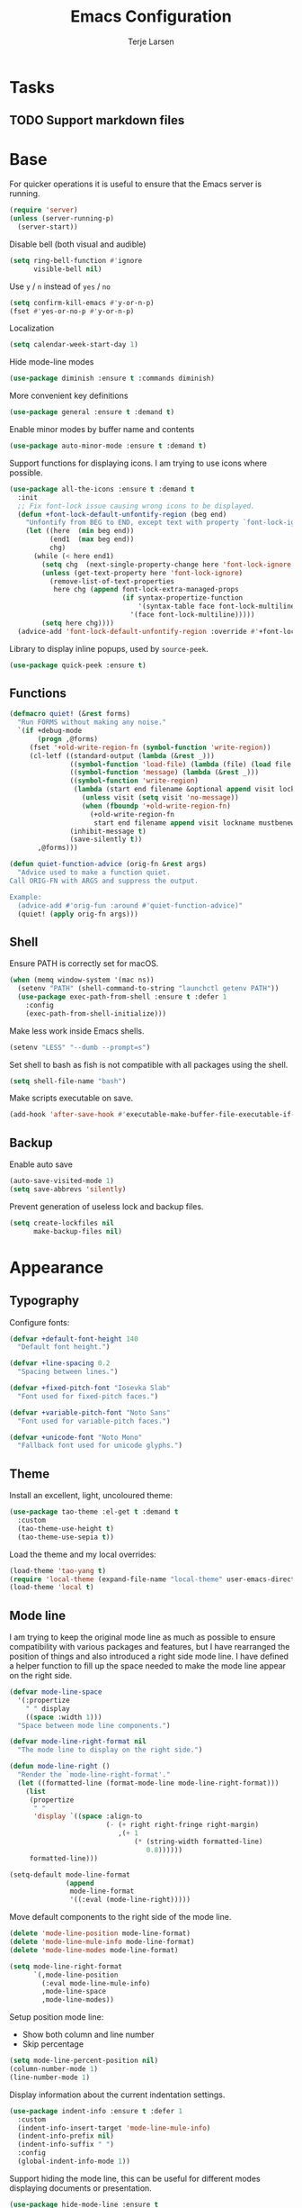 #+TITLE: Emacs Configuration
#+AUTHOR: Terje Larsen
* Tasks
** TODO Support markdown files
* Base
  For quicker operations it is useful to ensure that the Emacs server
  is running.
  #+BEGIN_SRC emacs-lisp
  (require 'server)
  (unless (server-running-p)
    (server-start))
  #+END_SRC

  Disable bell (both visual and audible)
  #+BEGIN_SRC emacs-lisp
  (setq ring-bell-function #'ignore
        visible-bell nil)
  #+END_SRC

  Use =y= / =n= instead of =yes= / =no=
  #+BEGIN_SRC emacs-lisp
  (setq confirm-kill-emacs #'y-or-n-p)
  (fset #'yes-or-no-p #'y-or-n-p)
  #+END_SRC

  Localization
  #+BEGIN_SRC emacs-lisp
  (setq calendar-week-start-day 1)
  #+END_SRC

  Hide mode-line modes
  #+BEGIN_SRC emacs-lisp
  (use-package diminish :ensure t :commands diminish)
  #+END_SRC

  More convenient key definitions
  #+BEGIN_SRC emacs-lisp
  (use-package general :ensure t :demand t)
  #+END_SRC

  Enable minor modes by buffer name and contents
  #+BEGIN_SRC emacs-lisp
  (use-package auto-minor-mode :ensure t :demand t)
  #+END_SRC

  Support functions for displaying icons. I am trying to use icons
  where possible.
  #+BEGIN_SRC emacs-lisp
  (use-package all-the-icons :ensure t :demand t
    :init
    ;; Fix font-lock issue causing wrong icons to be displayed.
    (defun +font-lock-default-unfontify-region (beg end)
      "Unfontify from BEG to END, except text with property `font-lock-ignore'."
      (let ((here  (min beg end))
            (end1  (max beg end))
            chg)
        (while (< here end1)
          (setq chg  (next-single-property-change here 'font-lock-ignore nil end1))
          (unless (get-text-property here 'font-lock-ignore)
            (remove-list-of-text-properties
             here chg (append font-lock-extra-managed-props
                              (if syntax-propertize-function
                                  '(syntax-table face font-lock-multiline)
                                '(face font-lock-multiline)))))
          (setq here chg))))
    (advice-add 'font-lock-default-unfontify-region :override #'+font-lock-default-unfontify-region))
  #+END_SRC

  Library to display inline popups, used by =source-peek=.
  #+BEGIN_SRC emacs-lisp
  (use-package quick-peek :ensure t)
  #+END_SRC

** Functions
   #+BEGIN_SRC emacs-lisp
   (defmacro quiet! (&rest forms)
     "Run FORMS without making any noise."
     `(if +debug-mode
          (progn ,@forms)
        (fset '+old-write-region-fn (symbol-function 'write-region))
        (cl-letf ((standard-output (lambda (&rest _)))
                  ((symbol-function 'load-file) (lambda (file) (load file nil t)))
                  ((symbol-function 'message) (lambda (&rest _)))
                  ((symbol-function 'write-region)
                   (lambda (start end filename &optional append visit lockname mustbenew)
                     (unless visit (setq visit 'no-message))
                     (when (fboundp '+old-write-region-fn)
                       (+old-write-region-fn
                        start end filename append visit lockname mustbenew))))
                  (inhibit-message t)
                  (save-silently t))
          ,@forms)))

   (defun quiet-function-advice (orig-fn &rest args)
     "Advice used to make a function quiet.
   Call ORIG-FN with ARGS and suppress the output.

   Example:
     (advice-add #'orig-fun :around #'quiet-function-advice)"
     (quiet! (apply orig-fn args)))
   #+END_SRC

** Shell
   Ensure PATH is correctly set for macOS.
   #+BEGIN_SRC emacs-lisp
   (when (memq window-system '(mac ns))
     (setenv "PATH" (shell-command-to-string "launchctl getenv PATH"))
     (use-package exec-path-from-shell :ensure t :defer 1
       :config
       (exec-path-from-shell-initialize)))
   #+END_SRC

   Make less work inside Emacs shells.
   #+BEGIN_SRC emacs-lisp
   (setenv "LESS" "--dumb --prompt=s")
   #+END_SRC

   Set shell to bash as fish is not compatible with all packages using the shell.
   #+BEGIN_SRC emacs-lisp
   (setq shell-file-name "bash")
   #+END_SRC

   Make scripts executable on save.
   #+BEGIN_SRC emacs-lisp
   (add-hook 'after-save-hook #'executable-make-buffer-file-executable-if-script-p)
   #+END_SRC

** Backup
   Enable auto save
   #+BEGIN_SRC emacs-lisp
   (auto-save-visited-mode 1)
   (setq save-abbrevs 'silently)
   #+END_SRC

   Prevent generation of useless lock and backup files.
   #+BEGIN_SRC emacs-lisp
   (setq create-lockfiles nil
         make-backup-files nil)
   #+END_SRC

* Appearance
** Typography
   Configure fonts:
   #+BEGIN_SRC emacs-lisp
   (defvar +default-font-height 140
     "Default font height.")

   (defvar +line-spacing 0.2
     "Spacing between lines.")

   (defvar +fixed-pitch-font "Iosevka Slab"
     "Font used for fixed-pitch faces.")

   (defvar +variable-pitch-font "Noto Sans"
     "Font used for variable-pitch faces.")

   (defvar +unicode-font "Noto Mono"
     "Fallback font used for unicode glyphs.")
    #+END_SRC

** Theme
   Install an excellent, light, uncoloured theme:
   #+BEGIN_SRC emacs-lisp
   (use-package tao-theme :el-get t :demand t
     :custom
     (tao-theme-use-height t)
     (tao-theme-use-sepia t))
   #+END_SRC

   Load the theme and my local overrides:
   #+BEGIN_SRC emacs-lisp
   (load-theme 'tao-yang t)
   (require 'local-theme (expand-file-name "local-theme" user-emacs-directory))
   (load-theme 'local t)
   #+END_SRC

** Mode line
   I am trying to keep the original mode line as much as possible to
   ensure compatibility with various packages and features, but I have
   rearranged the position of things and also introduced a right side
   mode line. I have defined a helper function to fill up the space
   needed to make the mode line appear on the right side.
   #+BEGIN_SRC emacs-lisp
   (defvar mode-line-space
     '(:propertize
       " " display
       ((space :width 1)))
     "Space between mode line components.")

   (defvar mode-line-right-format nil
     "The mode line to display on the right side.")

   (defun mode-line-right ()
     "Render the `mode-line-right-format'."
     (let ((formatted-line (format-mode-line mode-line-right-format)))
       (list
        (propertize
         " "
         'display `((space :align-to
                           (- (+ right right-fringe right-margin)
                              ,(+ 1
                                  (* (string-width formatted-line)
                                     0.8))))))
        formatted-line)))

   (setq-default mode-line-format
                 (append
                  mode-line-format
                  '((:eval (mode-line-right)))))
   #+END_SRC

   Move default components to the right side of the mode line.
   #+BEGIN_SRC emacs-lisp
   (delete 'mode-line-position mode-line-format)
   (delete 'mode-line-mule-info mode-line-format)
   (delete 'mode-line-modes mode-line-format)

   (setq mode-line-right-format
         `(,mode-line-position
           (:eval mode-line-mule-info)
           ,mode-line-space
           ,mode-line-modes))
   #+END_SRC

   Setup position mode line:
   - Show both column and line number
   - Skip percentage
   #+BEGIN_SRC emacs-lisp
   (setq mode-line-percent-position nil)
   (column-number-mode 1)
   (line-number-mode 1)
   #+END_SRC

   Display information about the current indentation settings.
   #+BEGIN_SRC emacs-lisp
   (use-package indent-info :ensure t :defer 1
     :custom
     (indent-info-insert-target 'mode-line-mule-info)
     (indent-info-prefix nil)
     (indent-info-suffix " ")
     :config
     (global-indent-info-mode 1))
   #+END_SRC

   Support hiding the mode line, this can be useful for different
   modes displaying documents or presentation.
   #+BEGIN_SRC emacs-lisp
   (use-package hide-mode-line :ensure t
     :commands hide-mode-line-mode)
   #+END_SRC

   Hide minor modes to save space.
   #+BEGIN_SRC emacs-lisp
   (diminish 'auto-fill-function)
   (diminish 'eldoc-mode)
   (with-eval-after-load 'face-remap (diminish 'buffer-face-mode))
   #+END_SRC

*** Icons
    Replace obscure mode line indicators with simple icons.
    #+BEGIN_SRC emacs-lisp
    (defun mode-line-modified-icons ()
      "Icon representation of `mode-line-modified'."
      (cond (buffer-read-only
             (concat (all-the-icons-octicon "lock" :v-adjust -0.05) " "))
            ((buffer-modified-p)
             (concat (all-the-icons-faicon "floppy-o" :v-adjust -0.05) " "))
            ((and buffer-file-name
                  (not (file-exists-p buffer-file-name)))
             (concat (all-the-icons-octicon "circle-slash" :v-adjust -0.05) " "))))

    (defun mode-line-remote-icons ()
      "Icon representation of `mode-line-remote'."
      (when (and buffer-file-name
                 (file-remote-p buffer-file-name))
        (concat (all-the-icons-octicon "radio-tower" :v-adjust -0.02) " ")))

    (with-eval-after-load 'all-the-icons
      (setq-default
       mode-line-modified '((:eval (mode-line-modified-icons)))
       mode-line-remote   '((:eval (mode-line-remote-icons)))))
    #+END_SRC

    Shorten long Git branch names as well as replace Git prefix with a
    nice icon.
    #+BEGIN_SRC emacs-lisp
    (defun +shorten-vc-mode-line (string)
      "Shorten `version-control' STRING in mode-line and add icon."
      (cond
       ((string-prefix-p "Git" string)
        (concat (all-the-icons-octicon "git-branch" :v-adjust -0.05)
                " "
                (if (> (length string) 30)
                    (concat (substring-no-properties string 4 30) "…")
                  (substring-no-properties string 4))))
       (t
        string)))
    (advice-add 'vc-git-mode-line-string :filter-return '+shorten-vc-mode-line)
    #+END_SRC

** Layout
   Add some margins to make text feel less crowded. Put fringes on the
   outside for the same reason.
   #+BEGIN_SRC emacs-lisp
   (setq-default fringes-outside-margins t
                 left-margin-width 1
                 right-margin-width 1)
   #+END_SRC

   Add window dividers, mainly to add a border below the mode line.
   #+BEGIN_SRC emacs-lisp
   (when (boundp 'window-divider-mode)
     (setq window-divider-default-places t
           window-divider-default-bottom-width 1
           window-divider-default-right-width 1)
     (window-divider-mode 1))
   #+END_SRC

* Accessibility
  Text scaling works across all buffers. I rarely find that I only
  want to change the text scale only for one buffer.
  #+BEGIN_SRC emacs-lisp
  (defadvice text-scale-increase (around all-buffers (arg) activate)
    "Text scale across all buffers."
    (dolist (buffer (buffer-list))
      (with-current-buffer buffer ad-do-it)))
  #+END_SRC

  Change the default text scale across buffers.
  #+BEGIN_SRC emacs-lisp
  (use-package default-text-scale :ensure t
    :general
    ("C-M-=" 'default-text-scale-increase
     "C-M--" 'default-text-scale-decrease
     "C-M-0" 'default-text-scale-reset)
    :commands
    (default-text-scale-increase default-text-scale-decrease))
  #+END_SRC

  Display page breaks as a horizontal line
  #+BEGIN_SRC emacs-lisp
  (use-package page-break-lines :ensure t :defer 1
    :diminish page-break-lines-mode
    :commands
    (page-break-lines-mode
     global-page-break-lines-mode)
    :config
    (global-page-break-lines-mode 1))
  #+END_SRC

  Line highlighting
  #+BEGIN_SRC emacs-lisp
  (use-package hl-line
    :hook
    ((prog-mode conf-mode) . hl-line-mode)
    :custom
    ;; Only highlight in selected window
    (hl-line-sticky-flag nil)
    (global-hl-line-sticky-flag nil))
  #+END_SRC

* Completion
  Enable completion with tab
  #+BEGIN_SRC emacs-lisp
  (setq tab-always-indent 'complete)
  #+END_SRC

** Hippie
   Smart expansion completions, excellent for completing lines.
   Replace abbrev completion (=M-/=) with hippie expand.

   Complete in the following order:
   - Try to expand word "dynamically", searching the current buffer.
   - Try to expand word "dynamically", searching all other buffers.
   - Try to expand word "dynamically", searching the kill ring.
   - Try to complete text as a file name, as many characters as unique.
   - Try to complete text as a file name.
   - Try to expand word before point according to all abbrev tables.
   - Try to complete the current line to an entire line in the buffer.
   - Try to complete as an Emacs Lisp symbol, as many characters as unique.
   - Try to complete word as an Emacs Lisp symbol.
   #+BEGIN_SRC emacs-lisp
   (use-package hippie-exp
     :custom
     (hippie-expand-try-functions-list
      '(try-expand-dabbrev
        try-expand-dabbrev-all-buffers
        try-expand-dabbrev-from-kill
        try-complete-file-name-partially
        try-complete-file-name
        try-expand-all-abbrevs
        try-expand-list
        try-expand-line
        try-complete-lisp-symbol-partially
        try-complete-lisp-symbol))
     :general
     ([remap dabbrev-expand] 'hippie-expand))
   #+END_SRC

** Ivy
   #+BEGIN_SRC emacs-lisp
   (use-package ivy :ensure t
     :diminish ivy-mode
     :hook (after-init . ivy-mode)
     :custom
     (ivy-wrap t)
     (ivy-on-del-error-function #'ignore)
     (ivy-use-virtual-buffers t)
     ;; Allow selecting the prompt as a candidate (e.g for creating a new file)
     (ivy-use-selectable-prompt t)
     (ivy-fixed-height-minibuffer t)
     ;; Highlight whole line
     (ivy-format-function #'ivy-format-function-line)
     :general
     (:keymaps
      'ivy-mode-map
      [remap switch-to-buffer] 'ivy-switch-buffer
      "C-o"                    'ivy-dispatching-done
      "C-c C-r"                'ivy-resume)
     (:keymaps
      'ivy-occur-grep-mode-map
      "C-c '" 'ivy-wgrep-change-to-wgrep-mode)
     (:keymaps
      'ivy-minibuffer-map
      "M-v"    'yank
      "M-z"    'undo
      "C-k"    'ivy-previous-line
      "C-j"    'ivy-next-line
      "C-l"    'ivy-alt-done
      "C-w"    'ivy-backward-kill-word
      "C-u"    'ivy-kill-line
      "C-e"    'ivy-done
      "C-b"    'backward-word
      "C-f"    'forward-word)
     :init
     ;; Don't use ^ as initial input
     (setq ivy-initial-inputs-alist nil)

     (setq-default
      projectile-completion-system 'ivy
      smex-completion-method 'ivy
      magit-completing-read-function #'ivy-completing-read))
    #+END_SRC

   Replacements for common Emacs commands. =smex= is used by =counsel-M-x= for
   sorting.
   #+BEGIN_SRC emacs-lisp
   (use-package smex :ensure t
     :custom
     (smex-auto-update nil))

   (use-package counsel :ensure t
     :diminish counsel-mode
     :hook (ivy-mode . counsel-mode)
     :custom
     (counsel-find-file-ignore-regexp
      "\\(?:^[#.]\\)\\|\\(?:[#~]$\\)\\|\\(?:^Icon?\\)")
     (counsel-grep-base-command
      "rg -i -M 120 --no-heading --line-number --color never '%s' %s")
     (counsel-mode-override-describe-bindings t)
     :general
     (:keymaps
      'global
      ;; Use counsel/swiper for search
      "C-r"   'counsel-grep-or-swiper
      "C-s"   'counsel-grep-or-swiper
      "C-x /" 'counsel-abbrev)
     (:keymaps
      'counsel-mode-map
      "C-c r" 'counsel-recentf
      "C-c g" 'counsel-git
      "C-c j" 'counsel-git-grep
      "C-c J" 'counsel-rg)
     (:keymaps
      'counsel-ag-map
      "C-SPC" 'ivy-call-and-recenter)
     :config
     (defun counsel-abbrev (abbrev-name)
       "Insert abbreviation matching ABBREV-NAME."
       (interactive
        (list
         (ivy-completing-read
          "Insert abbrev: "
          (cl-loop for table in (abbrev--active-tables)
                   unless (abbrev-table-empty-p table)
                   append (append (delete 0 table) ())))))
       (progn
         (dolist (table (abbrev--active-tables))
           (when (abbrev-symbol abbrev-name table)
             (abbrev-insert (abbrev-symbol abbrev-name table)))))))
   #+END_SRC

   I-search replacement with overview
   #+BEGIN_SRC emacs-lisp
   (use-package swiper :ensure t
     :commands
     (swiper
      swiper-multi
      swiper-all))
   #+END_SRC

   Jump to document locations in current buffer
   #+BEGIN_SRC emacs-lisp
   (use-package imenu-anywhere :ensure t
     :general
     (:keymaps
      'ivy-mode-map
      [remap imenu-anywhere] 'ivy-imenu-anywhere))
   #+END_SRC

   Support =xref= lookups.
   #+BEGIN_SRC emacs-lisp
   (use-package ivy-xref :ensure t
     :commands ivy-xref-show-xrefs
     :init
     (setq xref-show-xrefs-function #'ivy-xref-show-xrefs))
   #+END_SRC

   Navigate tramp files.
   #+BEGIN_SRC emacs-lisp
   (use-package counsel-tramp :ensure t
     :commands counsel-tramp)
   #+END_SRC

*** Icons
    #+BEGIN_SRC emacs-lisp
    (use-package all-the-icons-ivy :ensure t :defer 1
      :after
      (ivy counsel)
      :commands
      (all-the-icons-ivy-buffer-transformer
       all-the-icons-ivy-file-transformer)
      :config
      (all-the-icons-ivy-setup))
    #+END_SRC

** Keys
   Display available keybindings in a popup
   #+BEGIN_SRC emacs-lisp
   (use-package which-key :ensure t :defer 1
     :diminish which-key-mode
     :custom
     (which-key-sort-order #'which-key-key-order-alpha)
     (which-key-sort-uppercase-first nil)
     (which-key-add-column-padding 1)
     (which-key-min-display-lines 5)
     (which-key-idle-delay 0.5)
     :commands
     (which-key-mode
      which-key-key-order-alpha)
     :config
     (push '(("<\\([[:alnum:]-]+\\)>" . nil) . ("\\1" . nil)) which-key-replacement-alist)
     (push '(("\\`\\?\\?\\'" . nil)          . ("λ" . nil)) which-key-replacement-alist)
     (push '(("<up>"    . nil)               . ("↑" . nil)) which-key-replacement-alist)
     (push '(("<right>" . nil)               . ("→" . nil)) which-key-replacement-alist)
     (push '(("<down>"  . nil)               . ("↓" . nil)) which-key-replacement-alist)
     (push '(("<left>"  . nil)               . ("←" . nil)) which-key-replacement-alist)
     (push '(("SPC" . nil)                   . ("␣" . nil)) which-key-replacement-alist)
     (push '(("TAB" . nil)                   . ("↹" . nil)) which-key-replacement-alist)
     (push '(("RET" . nil)                   . ("⏎" . nil)) which-key-replacement-alist)
     (push '(("DEL" . nil)                   . ("⌫" . nil)) which-key-replacement-alist)
     (push '(("deletechar" . nil)            . ("⌦" . nil)) which-key-replacement-alist)

     (which-key-add-key-based-replacements
       "C-c !" "check"
       "C-c @" "outline"
       "C-c &" "snippet"
       "C-c m" "major-mode"
       "C-c W" "workspace")
     (which-key-setup-side-window-bottom)

     (which-key-mode 1))
   #+END_SRC

* Keybindings
  I am trying to reduce the amount of keybindings, therefore I present
  a table of default keybindings in case I would forget them.

  | Keybinding    | Function                | Description                                                  |
  |---------------+-------------------------+--------------------------------------------------------------|
  | =M-SPC=         | =just-one-space=          | Ensures just one space                                       |
  | =M-\=           | =delete-horizontal-space= | Delete all space                                             |
  | =M-^=           | =delete-indentation=      | Join current line with previous line                         |
  | =M-z=           | =zap-to-char=             | Delete until character                                       |
  | =C-S-backspace= | kill-whole-line         | Kill entire lines, can be used to move several lines at once |
  | =M-/=           | =dabbrev-expand=          | Abbreviation completion                                      |
  | =C-w=           | =kill-region=             | Cut                                                          |
  | =M-w=           | =kill-ring-save=          | Copy                                                         |
  | =C-y=           | =yank=                    | Paste                                                        |
  | =M-y=           | =yank-next=               | Paste (next item)                                            |

*** Leader keys
    #+BEGIN_SRC emacs-lisp
    (defvar +leader-key "C-c"
      "The key used for most custom operations.")
    (defvar +local-leader-key "C-c m"
      "The key used for major mode operations.")
    (defvar +evil-normal-state-leader-key "SPC"
      "The key used for most custom operations in `evil-normal-state'.")
    #+END_SRC

*** Global
    #+BEGIN_SRC emacs-lisp
    (general-define-key
     :keymaps 'global
     ;; Toggle popups
     "C-`" 'window-toggle-side-windows
     "C-§" 'window-toggle-side-windows
     ;; Terminal
     "C-!" 'eshell
     "C-±" 'eshell
     "M-Z" 'zap-up-to-char)
    #+END_SRC

* Settings
** Editor
   Use UTF-8 as the default coding system.
   #+BEGIN_SRC emacs-lisp
   (set-charset-priority 'unicode)
   (prefer-coding-system        'utf-8)
   (set-terminal-coding-system  'utf-8)
   (set-keyboard-coding-system  'utf-8)
   (set-selection-coding-system 'utf-8)
   (setq locale-coding-system   'utf-8)
   (setq-default buffer-file-coding-system 'utf-8)
   (setq default-process-coding-system '(utf-8-unix . utf-8-unix))
   #+END_SRC

   Default to indentation by spaces, that seems to be what most languages use nowadays.
   #+BEGIN_SRC emacs-lisp
   (setq require-final-newline t)
   (setq-default indent-tabs-mode nil)
   #+END_SRC

   Convert between tabs and spaces (only tabify initial whitespace)
   #+BEGIN_SRC emacs-lisp
   (setq tabify-regexp "^\t* [ \t]+")
   #+END_SRC

   Don't require confirmation when opening a new buffer.
   #+BEGIN_SRC emacs-lisp
   (setq confirm-nonexistent-file-or-buffer t)
   #+END_SRC

   Save clipboard contents into kill-ring before replacing them
   #+BEGIN_SRC emacs-lisp
   (setq save-interprogram-paste-before-kill t)
   #+END_SRC

   Preferred line-length when filling and don't require double spaces
   to end a sentance.
   #+BEGIN_SRC emacs-lisp
   (setq sentence-end-double-space nil)
   (setq-default fill-column 80
                 word-wrap t)
   #+END_SRC

   Whitespace mode behavior
   #+BEGIN_SRC emacs-lisp
   (use-package whitespace
     :custom
     (whitespace-line-column fill-column)
     (whitespace-style
      '(face tabs tab-mark spaces space-mark trailing lines-tail))
     (whitespace-display-mappings
      '((tab-mark ?\t [?› ?\t])
        (newline-mark 10 [?¬ 10])
        (space-mark 32 [183] [46]))))
   #+END_SRC

   Make scrolling be more procedural.
   #+BEGIN_SRC emacs-lisp
   (setq auto-window-vscroll nil
         hscroll-margin 5
         hscroll-step 5
         scroll-conservatively 101
         scroll-margin 0
         scroll-preserve-screen-position t)

   (setq-default scroll-down-aggressively 0.01
                 scroll-up-aggressively 0.01)
   #+END_SRC

   Display indicator for buffer boundaries in the right fringe.
   #+BEGIN_SRC emacs-lisp
   (setq-default indicate-buffer-boundaries 'right)
   #+END_SRC

   Auto-insert matching parenthesis.
   #+BEGIN_SRC emacs-lisp
   (electric-pair-mode 1)
   #+END_SRC

** Performance
   Disable bidirectional text for tiny performance boost
   #+BEGIN_SRC emacs-lisp
   (setq-default bidi-display-reordering nil)
   #+END_SRC

   Update UI less frequently
   #+BEGIN_SRC emacs-lisp
   (setq idle-update-delay 2
         jit-lock-defer-time 0
         jit-lock-stealth-time 0.2
         jit-lock-stealth-verbose nil)
   #+END_SRC

* Display
  Don't implicitly resize frames when changes various settings.
  #+BEGIN_SRC emacs-lisp
  (setq frame-inhibit-implied-resize t)
  #+END_SRC

  Favor horizontal splits
  #+BEGIN_SRC emacs-lisp
  (setq split-width-threshold nil)
  #+END_SRC

  Manage window layouts
  #+BEGIN_SRC emacs-lisp
  (use-package winner
    :hook (window-setup . winner-mode)
    :commands (winner-undo winner-redo))
  #+END_SRC

  Hide async shell command buffers
  #+BEGIN_SRC emacs-lisp
  (push '("^*Async Shell Command*" . (display-buffer-no-window))
        display-buffer-alist)
  #+END_SRC

  Always display pop up buffers at the bottom and regard all star
  buffers as such buffers.
  #+BEGIN_SRC emacs-lisp
  (push `(,(rx bos "*" (one-or-more anything) "*" eos)
          (display-buffer-reuse-window
           display-buffer-in-side-window)
          (reusable-frames . visible)
          (side            . bottom)
          (window-height   . 0.4))
        display-buffer-alist)
  #+END_SRC

  Fast window navigation
  #+BEGIN_SRC emacs-lisp
  (use-package ace-window :ensure t
    :custom
    (aw-background nil)
    (aw-keys '(?a ?s ?d ?f ?g ?h ?j ?k ?l))
    (aw-scope 'frame)
    :commands
    (ace-window
     ace-swap-window ace-delete-window
     ace-select-window ace-delete-other-window)
    :general
    ([remap other-window] 'ace-window))

  #+END_SRC

  Zoom a window to display as a single window temporarily.
  #+BEGIN_SRC emacs-lisp
  (use-package zoom-window :ensure t
    :commands zoom-window-zoom
    :general
    ("C-x C-z" 'zoom-window-zoom))
  #+END_SRC

* Buffers
  Remove visual indicators from non-selected windows
  #+BEGIN_SRC emacs-lisp
  (setq highlight-nonselected-windows nil)
  (setq-default cursor-in-non-selected-windows nil)
  #+END_SRC

  Writeable grep buffer with ability to apply the changes to all the
  files.
  #+BEGIN_SRC emacs-lisp
  (use-package wgrep-ag :ensure t
    :custom
    (wgrep-auto-save-buffer t)
    :commands wgrep-change-to-wgrep-mode)
  #+END_SRC

  Revert buffers when underlying files change.
  #+BEGIN_SRC emacs-lisp
  (use-package autorevert :defer 2
    :diminish auto-revert-mode
    :custom
    (auto-revert-verbose nil)
    ;; Auto-refresh dired and other non-file buffers
    (global-auto-revert-non-file-buffers t)
    :config
    (global-auto-revert-mode 1))
  #+END_SRC

** Minibuffer
   Enable recursive minibuffers and keep the point out of the minibuffer.
   #+BEGIN_SRC emacs-lisp
   (setq enable-recursive-minibuffers t
         minibuffer-prompt-properties
         '(read-only t point-entered minibuffer-avoid-prompt face minibuffer-prompt))
   #+END_SRC

   Specify minibuffer size behaviour and increase max window height slightly.
   #+BEGIN_SRC emacs-lisp
   (setq max-mini-window-height 0.3
         resize-mini-windows 'grow-only)
   #+END_SRC

   Don't show fringes in the minibuffer.
   #+BEGIN_SRC emacs-lisp
   (defun +disable-minibuffer-window-fringes ()
     "Disable the window fringes for minibuffer window."
     (set-window-fringes (minibuffer-window) 0 0 nil))
   (add-hook 'emacs-startup-hook #'+disable-minibuffer-window-fringes)
   (add-hook 'minibuffer-setup-hook #'+disable-minibuffer-window-fringes)
   #+END_SRC

   Persist minibuffer history
   #+BEGIN_SRC emacs-lisp
   (setq history-delete-duplicates t
         history-length 500)

   (use-package savehist :defer 1
     :custom
     (savehist-additional-variables '(search-ring regexp-search-ring))
     (savehist-autosave-interval 60)
     (savehist-save-minibuffer-history t)
     :config
     (savehist-mode 1))
   #+END_SRC


   Edit minibuffer in a new temporary buffer by pressing =M-C-e=.
   #+BEGIN_SRC emacs-lisp
   (use-package miniedit :ensure t
     :general
     (:keymaps
      '(minibuffer-local-map
        minibuffer-local-ns-map
        minibuffer-local-completion-map
        minibuffer-local-must-match-map)
      "M-C-e" 'miniedit))
   #+END_SRC

* Navigation
  Keep track of recently opened files
  #+BEGIN_SRC emacs-lisp
  (use-package recentf :defer 1
    :custom
    (recentf-exclude
     (list "/tmp/"                        ; Temp-files
           "/dev/shm"                     ; Potential secrets
           "/ssh:"                        ; Files over SSH
           "/TAGS$"                       ; Tag files
           "^/\\.git/.+$"                 ; Git contents
           "\\.?ido\\.last$"
           "\\.revive$"
           "^/var/folders/.+$"
           (concat "^" +data-dir ".+$")))
    (recentf-filename-handlers '(abbreviate-file-name))
    (recentf-max-menu-items 0)
    (recentf-max-saved-items 250)
    (recentf-auto-cleanup 'never)
    :config
    (quiet! (recentf-mode 1)))
  #+END_SRC

  Keep track of last point place to resume editing in the same file.
  #+BEGIN_SRC emacs-lisp
  (use-package saveplace :defer 1
    :config
    (save-place-mode 1))
  #+END_SRC

  Setup bookmarks
  #+BEGIN_SRC emacs-lisp
  (use-package bookmark
    :custom
    (bookmark-save-flag 1))
  #+END_SRC

  Move point through buffer-undo-list positions
  #+BEGIN_SRC emacs-lisp
  (use-package goto-last-change :ensure t
    :commands goto-last-change)
  #+END_SRC

  Hint mode for links
  #+BEGIN_SRC emacs-lisp
  (use-package ace-link :ensure t
    :commands
    (ace-link
     ace-link-info
     ace-link-help
     ace-link-eww
     ace-link-org))
  #+END_SRC

** Project
   Project interactions. Prefix project buffer files with the project
   name and re
   #+BEGIN_SRC emacs-lisp
   (use-package projectile :ensure t :demand t
     :diminish projectile-mode
     :hook
     (find-file . +projectile-relative-buf-name)
     :custom
     (projectile-enable-caching nil)
     (projectile-file-exists-remote-cache-expire nil)
     (projectile-globally-ignored-file-suffixes
      '(".elc" ".pyc" ".o" ".hi" ".class" ".cache"))
     (projectile-globally-ignored-files
      '("TAGS" "GPATH" "GRTAGS" "GTAGS"))
     (projectile-ignored-projects (list +data-dir))
     (projectile-indexing-method 'alien)
     :general
     (:keymaps
      'projectile-mode-map
      "C-c C-p" '(:keymap projectile-command-map :package projectile :wk "project"))
     :init
     (defun +projectile-relative-buf-name ()
       (let ((buffer-name (if (projectile-project-p)
                              (concat (projectile-project-name) "/" (file-relative-name buffer-file-name (projectile-project-root)))
                            (abbreviate-file-name buffer-file-name))))
         (rename-buffer buffer-name t)))

     (defun +projectile-cache-current-file (orig-fun &rest args)
       "Don't cache ignored files."
       (unless (cl-some (lambda (path)
                          (string-prefix-p buffer-file-name
                                           (expand-file-name path)))
                        (projectile-ignored-directories))
         (apply orig-fun args)))
     (advice-add #'projectile-cache-current-file :around #'+projectile-cache-current-file)
     :config
     (setq projectile-globally-ignored-directories
           (append '("_build"
                     "target" "project/target"
                     "vendor/bundle" "vendor/cache"
                     "elm-stuff" "tests/elm-stuff")
                   projectile-globally-ignored-directories))
     (setq projectile-other-file-alist
           (append '(("less" "css")
                     ("styl" "css")
                     ("sass" "css")
                     ("scss" "css")
                     ("css" "scss" "sass" "less" "styl")
                     ("jade" "html")
                     ("pug" "html")
                     ("html" "jade" "pug" "jsx" "tsx"))
                   projectile-other-file-alist))
     (setq projectile-project-root-files
           (append '("package.json" "Package.swift" "README.md")
                   projectile-project-root-files))

     (projectile-mode 1))
   #+END_SRC

* Code
  Use [[https://editorconfig.org/][EditorConfig]] to maintain the coding styles used across different
  projects.
  #+BEGIN_SRC emacs-lisp
  (use-package editorconfig :ensure t :defer 1
    :mode ("\\.?editorconfig$" . editorconfig-conf-mode)
    :diminish editorconfig-mode
    :init
    (defun +ws-butler-editorconfig (props)
      "Use ws-butler mode instead of delete-trailing-whitespace."
      (if (equal (gethash 'trim_trailing_whitespace props) "true")
          (progn
            (setq write-file-functions
                  (delete 'delete-trailing-whitespace write-file-functions))
            (ws-butler-mode 1))
        (ws-butler-mode 0)))

    (autoload 'editorconfig-conf-mode "editorconfig-conf-mode" nil t)
    :config
    (add-hook 'editorconfig-custom-hooks #'+ws-butler-editorconfig)
    (editorconfig-mode 1))
  #+END_SRC

  Delete trailing white-space before save, but *only* for edited lines.
  #+BEGIN_SRC emacs-lisp
  (use-package ws-butler :ensure t
    :diminish ws-butler-mode
    :commands ws-butler-mode)
  #+END_SRC

  Common configuration for programming modes
  #+BEGIN_SRC emacs-lisp
  (use-package prog-mode
    :hook
    (prog-mode . +prog-mode-set-scroll-margin)
    (prog-mode . +prog-mode-prettify-symbols)
    (prog-mode . show-paren-mode)
    :custom
    (prettify-symbols-unprettify-at-point t)
    :init
    (defun +prog-mode-set-scroll-margin ()
      (setq-local scroll-margin 3))

    (defun +prog-mode-prettify-symbols ()
      (dolist (symbol '(("lambda" . ?λ)
                        ("/=" . ?≠)
                        ("!=" . ?≠)
                        ("==" . ?＝)
                        (">=" . ?≥)
                        ("<=" . ?≤)
                        ("=>" . ?⇒)))
        (push symbol prettify-symbols-alist)))
    :config
    (global-prettify-symbols-mode 1))
  #+END_SRC

  Project-specific environment variables via =direnv=.
  #+BEGIN_SRC emacs-lisp
  (use-package direnv :ensure t :defer 2
    :custom
    (direnv-always-show-summary nil)
    :config
    (direnv-mode 1))
  #+END_SRC

  Automatic indentation as you type. It is a bit more robust than
  =electric-indent-mode=, but perhaps I should look into using that for
  those modes that are not compatible with =aggressive-indent-mode=.
  #+BEGIN_SRC emacs-lisp
  (use-package aggressive-indent :ensure t :defer 2
    :diminish aggressive-indent-mode
    :commands
    (aggressive-indent-mode
     global-aggressive-indent-mode)
    :config
    ;; Disabled modes
    (dolist (mode '(diff-auto-refine-mode))
      (push mode aggressive-indent-excluded-modes))

    (global-aggressive-indent-mode 1))
  #+END_SRC

  Buttonize URLs and e-mail addresses in the current buffer.
  #+BEGIN_SRC emacs-lisp
  (use-package goto-addr
    :hook
    (text-mode . goto-address-mode)
    (prog-mode . goto-address-prog-mode))
  #+END_SRC

  Highlight *TODO* inside comments and strings.
  #+BEGIN_SRC emacs-lisp
  (use-package hl-todo :ensure t
    :hook (prog-mode . hl-todo-mode))
  #+END_SRC

  Document locations in a sidebar
  #+BEGIN_SRC emacs-lisp
  (use-package imenu-list :ensure t
    :commands (imenu-list-minor-mode
               imenu-list-smart-toggle))
  #+END_SRC

  Peek definition (Display the function source inline)
  #+BEGIN_SRC emacs-lisp
  (use-package source-peek :el-get t
    :commands source-peek)
  #+END_SRC

** Compilation
   Kill compilation process before stating another and save all buffers on =compile.=
   #+BEGIN_SRC emacs-lisp
   (setq compilation-always-kill t
         compilation-ask-about-save nil
         compilation-scroll-output t)
   #+END_SRC

** Version control
   #+BEGIN_SRC emacs-lisp
   (setq vc-follow-symlinks t)
   #+END_SRC

   Setup Ediff
   - Split horizontally
   - Use existing frame instead of creating a new one
   - Add a third resolution option, copy both A and B to C
   #+BEGIN_SRC emacs-lisp
   (use-package ediff
     :hook (ediff-quit . winner-undo)
     :custom
     (ediff-diff-options "-w")
     (ediff-merge-split-window-function #'split-window-horizontally)
     (ediff-split-window-function #'split-window-horizontally)
     (ediff-window-setup-function #'ediff-setup-windows-plain)
     :commands
     (ediff-copy-diff
      ediff-get-region-contents
      ediff-setup-windows-plain)
     :general
     (:keymaps
      'ediff-mode-map
      "d" '(ediff-copy-both-to-C      :wk "Copy both to C")
      "j" '(ediff-next-difference     :wk "Next difference")
      "k" '(ediff-previous-difference :wk "Previous difference"))
     :init
     (defun ediff-copy-both-to-C ()
       "Copy change from both A and B to C."
       (interactive)
       (ediff-copy-diff
        ediff-current-difference nil 'C nil
        (concat
         (ediff-get-region-contents ediff-current-difference 'A ediff-control-buffer)
         (ediff-get-region-contents ediff-current-difference 'B ediff-control-buffer)))))
   #+END_SRC

   Diff indicators in fringe
   #+BEGIN_SRC emacs-lisp
   (use-package diff-hl :ensure t :defer 2
     :hook
     (dired-mode         . diff-hl-dired-mode)
     (magit-post-refresh . diff-hl-magit-post-refresh)
     :init
     (autoload 'diff-hl-flydiff-mode "diff-hl-flydiff" nil t)
     (autoload 'diff-hl-dired-mode "diff-hl-dired" nil t)
     :config
     (global-diff-hl-mode 1)
     (diff-hl-flydiff-mode 1))
   #+END_SRC

** Syntax checker
   Silence next/previous error, by default it produces a message every time.
   #+BEGIN_SRC emacs-lisp
   (advice-add #'next-error :around #'quiet-function-advice)
   (advice-add #'previous-error :around #'quiet-function-advice)
   #+END_SRC

   #+BEGIN_SRC emacs-lisp
   (use-package flymake
     :hook
     (flymake-mode . +flymake-setup-next-error-function)
     :custom
     (help-at-pt-timer-delay 0.1)
     (help-at-pt-display-when-idle '(flymake-diagnostic))
     :general
     (:keymaps
      'flymake-mode-map
      "C-c !" 'flymake-show-diagnostics-buffer)
     (:keymaps
      'flymake-diagnostics-buffer-mode-map
      "C-n" 'flymake-diagnostics-next-error
      "C-p" 'flymake-diagnostics-prev-error
      "j"   'flymake-diagnostics-next-error
      "k"   'flymake-diagnostics-prev-error
      "RET" 'flymake-goto-diagnostic
      "TAB" 'flymake-show-diagnostic)
     :init
     (defun +flymake-setup-next-error-function ()
       (setq next-error-function 'flymake-goto-next-error))

     (defun +flymake-diagnostics-next-error ()
       (interactive)
       (next-line)
       (when (eobp) (previous-line))
       (flymake-show-diagnostic (point)))

     (defun +flymake-diagnostics-prev-error ()
       (interactive)
       (previous-line)
       (flymake-show-diagnostic (point))))
   #+END_SRC
** LSP
   Generic Language Server Protocol integration via =eglot=.
   #+BEGIN_SRC emacs-lisp
   (use-package eglot :ensure t
     :hook
     ((js-mode
       ruby-mode
       sh-mode) . eglot-ensure)
     :config
     (with-eval-after-load 'smart-jump
       (smart-jump-register :modes '(js2-mode ruby-mode sh-mode))))
   #+END_SRC

* Major modes
** elisp
   #+BEGIN_SRC emacs-lisp
   (use-package elisp-mode
     :mode
     ("recipes/.*$" . emacs-lisp-mode)
     :hook
     (emacs-lisp-mode . flymake-mode)
     :general
     (:keymaps
      'emacs-lisp-mode-map
      :major-modes t
      :prefix +local-leader-key
      "c" 'emacs-lisp-byte-compile
      "C" 'emacs-lisp-byte-compile-and-load
      "t" 'elisp-test)
     :custom
     (ad-redefinition-action 'accept)
     (apropos-do-all t)
     (enable-local-eval nil)
     (enable-local-variables :safe))
   #+END_SRC

   Nicer lisp editing experience
   #+BEGIN_SRC emacs-lisp
   (use-package lispy :ensure t
     :diminish lispy-mode
     :hook (emacs-lisp-mode . lispy-mode))
   #+END_SRC

   Evaluation results in overlay.
   #+BEGIN_SRC emacs-lisp
   (use-package eros :ensure t
     :hook
     (emacs-lisp-mode . eros-mode))
   #+END_SRC

   Auto-compile Elisp files.
   #+BEGIN_SRC emacs-lisp
   (use-package auto-compile :ensure t
     :hook
     (emacs-lisp-mode . auto-compile-on-load-mode)
     (emacs-lisp-mode . auto-compile-on-save-mode)
     :custom
     (auto-compile-display-buffer nil)
     (auto-compile-use-mode-line nil)
     :commands auto-compile-byte-compile)
   #+END_SRC

   Better =*help*= buffer
   #+BEGIN_SRC emacs-lisp
   (use-package helpful :ensure t
     :commands
     (helpful-at-point
      helpful-callable helpful-command
      helpful-function helpful-key helpful-macro
      helpful-symbol helpful-variable)
     :general
     (:keymaps
      'help-map
      "C" 'helpful-command
      "f" 'helpful-function
      "F" 'helpful-callable
      "k" 'helpful-key
      "M" 'helpful-macro
      "v" 'helpful-variable)
     (:keymaps
      'helpful-mode-map
      "[[" 'backward-button
      "]]" 'forward-button
      "o" '(ace-link-help :package 'ace-link)))
   #+END_SRC

** org
   #+BEGIN_SRC emacs-lisp
   (use-package org :pin org :ensure t
     :hook
     (org-mode . auto-fill-mode)
     (org-babel-after-execute . org-redisplay-inline-images)
     :custom
     (org-agenda-files '("~/org"))
     (org-confirm-babel-evaluate nil)
     (org-edit-src-content-indentation 0)
     (org-hide-emphasis-markers t)
     (org-log-done 'time)
     (org-startup-with-inline-images t)
     (org-special-ctrl-a/e t)
     (org-src-preserve-indentation nil)
     (org-src-fontify-natively t)
     (org-src-tab-acts-natively t)
     (org-tag-alist
      '(("@work"  . ?w)
        ("@home"  . ?h)
        ("laptop" . ?l)))
     :general
     (:keymaps
      'org-mode-map :major-modes t
      "C-c RET" 'goto-address-at-point
      "C-c SPC" 'nil)
     (:keymaps
      'org-src-mode-map
      "C-c C-c" 'org-edit-src-exit))
   #+END_SRC

   Paste links from clipboard and automatically fetch title.
   #+BEGIN_SRC emacs-lisp
   (use-package org-cliplink :ensure t
     :general
     (:keymaps
      'org-mode-map
      :prefix +local-leader-key
      "l" 'org-cliplink))
   #+END_SRC

   Support for radiobuttons.
   #+BEGIN_SRC emacs-lisp
   (use-package org-radiobutton :ensure t
     :hook
     (org-mode . org-radiobutton-mode))
   #+END_SRC

   Presentation mode.
   #+BEGIN_SRC emacs-lisp
   (use-package org-tree-slide :ensure t
     :commands org-tree-slide-mode
     :custom
     (org-tree-slide-header nil)
     (org-tree-slide-slide-in-effect nil)
     :general
     (:keymaps
      'org-mode-map
      :prefix +local-leader-key
      "p" 'org-tree-slide-mode))
   #+END_SRC

*** Look
    This sections makes =org-mode= look more beautiful and appealing.

    Pretty bullets for headings:
    #+BEGIN_SRC emacs-lisp
    (use-package org-bullets :ensure t
      :hook (org-mode . org-bullets-mode)
      :custom
      (org-bullets-bullet-list '(" "))
      ;; Use default font face (also size)
      (org-bullets-face-name 'org-variable-pitch-face))
    #+END_SRC

    Use variable-pitch font:
    #+BEGIN_SRC emacs-lisp
    (use-package org-variable-pitch :ensure t
      :diminish org-variable-pitch-minor-mode
      :hook (org-mode . org-variable-pitch-minor-mode)
      :custom
      (org-variable-pitch-fixed-font +fixed-pitch-font)
      :init
      ;; Also align headings and lists
      (font-lock-add-keywords
       'org-mode '(("^[[:space:]-*+]+" 0 'org-variable-pitch-face append)) 'append))
    #+END_SRC

    Pretty bullet lists:
    #+BEGIN_SRC emacs-lisp
    (font-lock-add-keywords
     'org-mode
     '(("^ +\\([-*+]\\) "
        (0 (prog1 () (compose-region (match-beginning 1) (match-end 1) "●"))))
       ("^ +[-*+] \\[\\(X\\)\\] "
        (0 (prog1 () (compose-region (match-beginning 1) (match-end 1) "✕"))))))
    #+END_SRC

    Pretty task symbols:
    #+BEGIN_SRC emacs-lisp
    (font-lock-add-keywords
     'org-mode
     `(("^\\*+ \\(TODO\\) "
        (1 (progn (compose-region (match-beginning 1) (match-end 1) "⚑") nil)))
       ("^\\*+ \\(DOING\\) "
        (1 (progn (compose-region (match-beginning 1) (match-end 1) "⚐") nil)))
       ("^\\*+ \\(CANCELED\\) "
        (1 (progn (compose-region (match-beginning 1) (match-end 1) "✘") nil)))
       ("^\\*+ \\(DONE\\) "
        (1 (progn (compose-region (match-beginning 1) (match-end 1) "✔") nil)))))
    #+END_SRC
